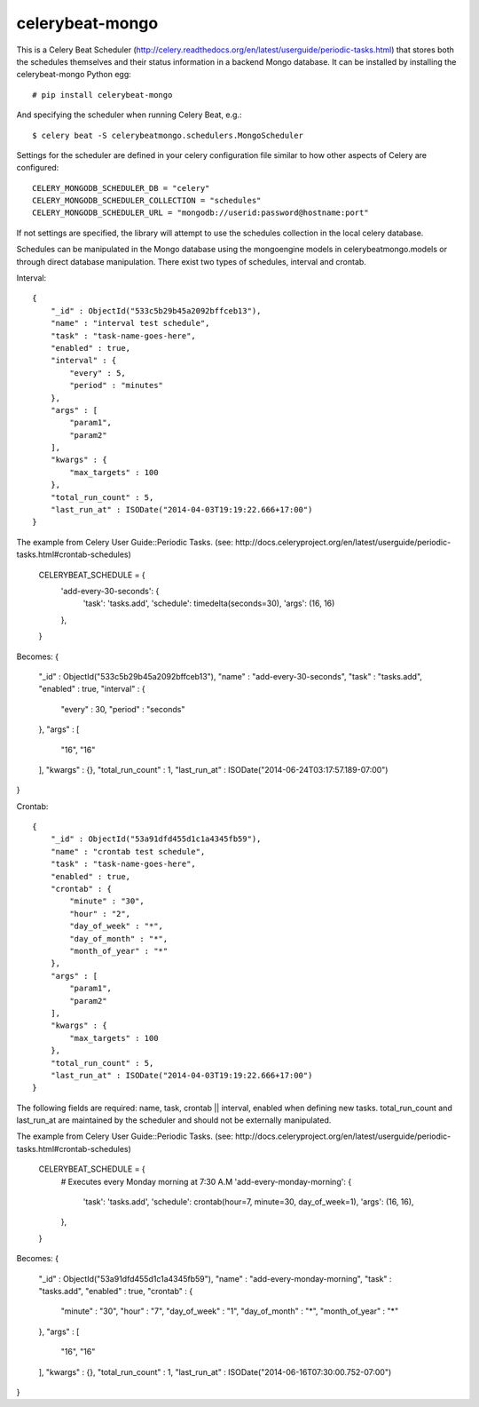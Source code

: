 celerybeat-mongo
################

This is a Celery Beat Scheduler (http://celery.readthedocs.org/en/latest/userguide/periodic-tasks.html)
that stores both the schedules themselves and their status
information in a backend Mongo database. It can be installed by 
installing the celerybeat-mongo Python egg::

    # pip install celerybeat-mongo 

And specifying the scheduler when running Celery Beat, e.g.::

    $ celery beat -S celerybeatmongo.schedulers.MongoScheduler

Settings for the scheduler are defined in your celery configuration file
similar to how other aspects of Celery are configured::

    CELERY_MONGODB_SCHEDULER_DB = "celery"
    CELERY_MONGODB_SCHEDULER_COLLECTION = "schedules"
    CELERY_MONGODB_SCHEDULER_URL = "mongodb://userid:password@hostname:port"

If not settings are specified, the library will attempt to use the schedules collection in the local celery database.

Schedules can be manipulated in the Mongo database using the
mongoengine models in celerybeatmongo.models or through
direct database manipulation. There exist two types of schedules,
interval and crontab.

Interval::

    {
        "_id" : ObjectId("533c5b29b45a2092bffceb13"),
        "name" : "interval test schedule",
        "task" : "task-name-goes-here",
        "enabled" : true,
        "interval" : {
            "every" : 5,
            "period" : "minutes"
        },
        "args" : [
            "param1",
            "param2"
        ],
        "kwargs" : {
            "max_targets" : 100
        },
        "total_run_count" : 5,
        "last_run_at" : ISODate("2014-04-03T19:19:22.666+17:00")
    }

The example from Celery User Guide::Periodic Tasks. 
(see: http://docs.celeryproject.org/en/latest/userguide/periodic-tasks.html#crontab-schedules)

		CELERYBEAT_SCHEDULE = {
		    'add-every-30-seconds': {
		        'task': 'tasks.add',
		        'schedule': timedelta(seconds=30),
		        'args': (16, 16)
		    },
		}

Becomes:
{
    "_id" : ObjectId("533c5b29b45a2092bffceb13"),
    "name" : "add-every-30-seconds",
    "task" : "tasks.add",
    "enabled" : true,
    "interval" : {
        "every" : 30,
        "period" : "seconds"
    },
    "args" : [ 
        "16", 
        "16"
    ],
    "kwargs" : {},
    "total_run_count" : 1,
    "last_run_at" : ISODate("2014-06-24T03:17:57.189-07:00")
}



Crontab::

    {
        "_id" : ObjectId("53a91dfd455d1c1a4345fb59"),
        "name" : "crontab test schedule",
        "task" : "task-name-goes-here",
        "enabled" : true,
        "crontab" : {
            "minute" : "30",
            "hour" : "2",
            "day_of_week" : "*",
            "day_of_month" : "*",
            "month_of_year" : "*"
        },
        "args" : [
            "param1",
            "param2"
        ],
        "kwargs" : {
            "max_targets" : 100
        },
        "total_run_count" : 5,
        "last_run_at" : ISODate("2014-04-03T19:19:22.666+17:00")
    }

The following fields are required: name, task, crontab || interval,
enabled when defining new tasks.
total_run_count and last_run_at are maintained by the
scheduler and should not be externally manipulated.

The example from Celery User Guide::Periodic Tasks. 
(see: http://docs.celeryproject.org/en/latest/userguide/periodic-tasks.html#crontab-schedules)

		CELERYBEAT_SCHEDULE = {
		    # Executes every Monday morning at 7:30 A.M
		    'add-every-monday-morning': {
		        'task': 'tasks.add',
		        'schedule': crontab(hour=7, minute=30, day_of_week=1),
		        'args': (16, 16),
		    },
		}

Becomes:
{
    "_id" : ObjectId("53a91dfd455d1c1a4345fb59"),
    "name" : "add-every-monday-morning",
    "task" : "tasks.add",
    "enabled" : true,
    "crontab" : {
        "minute" : "30",
        "hour" : "7",
        "day_of_week" : "1",
        "day_of_month" : "*",
        "month_of_year" : "*"
    },
    "args" : [ 
        "16", 
        "16"
    ],
    "kwargs" : {},
    "total_run_count" : 1,
    "last_run_at" : ISODate("2014-06-16T07:30:00.752-07:00")
}
